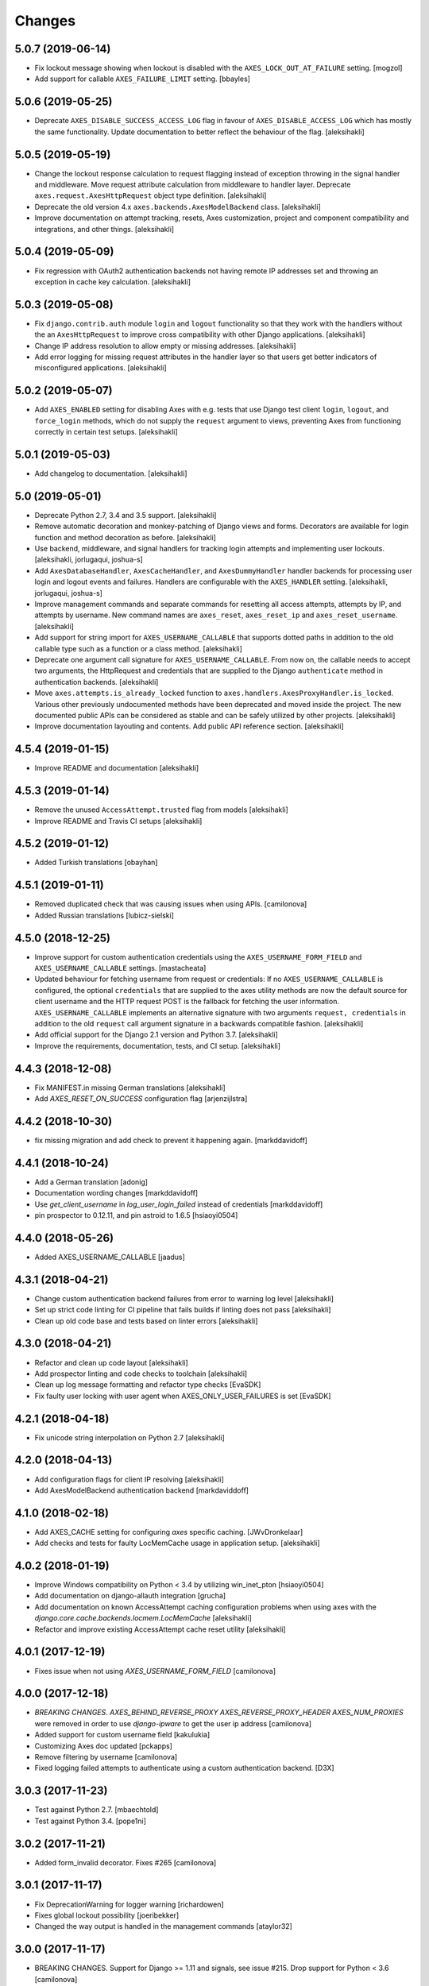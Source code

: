 
Changes
=======


5.0.7 (2019-06-14)
------------------

- Fix lockout message showing when lockout is disabled
  with the ``AXES_LOCK_OUT_AT_FAILURE`` setting.
  [mogzol]

- Add support for callable ``AXES_FAILURE_LIMIT`` setting.
  [bbayles]


5.0.6 (2019-05-25)
------------------

- Deprecate ``AXES_DISABLE_SUCCESS_ACCESS_LOG`` flag in favour of
  ``AXES_DISABLE_ACCESS_LOG`` which has mostly the same functionality.
  Update documentation to better reflect the behaviour of the flag.
  [aleksihakli]


5.0.5 (2019-05-19)
------------------

- Change the lockout response calculation to request flagging
  instead of exception throwing in the signal handler and middleware.
  Move request attribute calculation from middleware to handler layer.
  Deprecate ``axes.request.AxesHttpRequest`` object type definition.
  [aleksihakli]

- Deprecate the old version 4.x ``axes.backends.AxesModelBackend`` class.
  [aleksihakli]

- Improve documentation on attempt tracking, resets, Axes customization,
  project and component compatibility and integrations, and other things.
  [aleksihakli]


5.0.4 (2019-05-09)
------------------

- Fix regression with OAuth2 authentication backends not having remote
  IP addresses set and throwing an exception in cache key calculation.
  [aleksihakli]


5.0.3 (2019-05-08)
------------------

- Fix ``django.contrib.auth`` module ``login`` and ``logout`` functionality
  so that they work with the handlers without the an ``AxesHttpRequest``
  to improve cross compatibility with other Django applications.
  [aleksihakli]

- Change IP address resolution to allow empty or missing addresses.
  [aleksihakli]

- Add error logging for missing request attributes in the handler layer
  so that users get better indicators of misconfigured applications.
  [aleksihakli]


5.0.2 (2019-05-07)
------------------

- Add ``AXES_ENABLED`` setting for disabling Axes with e.g. tests
  that use Django test client ``login``, ``logout``, and ``force_login``
  methods, which do not supply the ``request`` argument to views,
  preventing Axes from functioning correctly in certain test setups.
  [aleksihakli]


5.0.1 (2019-05-03)
------------------

- Add changelog to documentation.
  [aleksihakli]


5.0 (2019-05-01)
----------------

- Deprecate Python 2.7, 3.4 and 3.5 support.
  [aleksihakli]

- Remove automatic decoration and monkey-patching of Django views and forms.
  Decorators are available for login function and method decoration as before.
  [aleksihakli]

- Use backend, middleware, and signal handlers for tracking
  login attempts and implementing user lockouts.
  [aleksihakli, jorlugaqui, joshua-s]

- Add ``AxesDatabaseHandler``, ``AxesCacheHandler``, and ``AxesDummyHandler``
  handler backends for processing user login and logout events and failures.
  Handlers are configurable with the ``AXES_HANDLER`` setting.
  [aleksihakli, jorlugaqui, joshua-s]

- Improve management commands and separate commands for resetting
  all access attempts, attempts by IP, and attempts by username.
  New command names are ``axes_reset``, ``axes_reset_ip`` and ``axes_reset_username``.
  [aleksihakli]

- Add support for string import for ``AXES_USERNAME_CALLABLE``
  that supports dotted paths in addition to the old
  callable type such as a function or a class method.
  [aleksihakli]

- Deprecate one argument call signature for ``AXES_USERNAME_CALLABLE``.
  From now on, the callable needs to accept two arguments,
  the HttpRequest and credentials that are supplied to the
  Django ``authenticate`` method in authentication backends.
  [aleksihakli]

- Move ``axes.attempts.is_already_locked`` function to ``axes.handlers.AxesProxyHandler.is_locked``.
  Various other previously undocumented methods have been deprecated and moved inside the project.
  The new documented public APIs can be considered as stable and can be safely utilized by other projects.
  [aleksihakli]

- Improve documentation layouting and contents. Add public API reference section.
  [aleksihakli]


4.5.4 (2019-01-15)
------------------

- Improve README and documentation
  [aleksihakli]


4.5.3 (2019-01-14)
------------------

- Remove the unused ``AccessAttempt.trusted`` flag from models
  [aleksihakli]

- Improve README and Travis CI setups
  [aleksihakli]


4.5.2 (2019-01-12)
------------------

- Added Turkish translations
  [obayhan]


4.5.1 (2019-01-11)
------------------

- Removed duplicated check that was causing issues when using APIs.
  [camilonova]

- Added Russian translations
  [lubicz-sielski]


4.5.0 (2018-12-25)
------------------

- Improve support for custom authentication credentials using the
  ``AXES_USERNAME_FORM_FIELD`` and ``AXES_USERNAME_CALLABLE`` settings.
  [mastacheata]

- Updated behaviour for fetching username from request or credentials:
  If no ``AXES_USERNAME_CALLABLE`` is configured, the optional
  ``credentials`` that are supplied to the axes utility methods
  are now the default source for client username and the HTTP
  request POST is the fallback for fetching the user information.
  ``AXES_USERNAME_CALLABLE`` implements an alternative signature with two
  arguments ``request, credentials`` in addition to the old ``request``
  call argument signature in a backwards compatible fashion.
  [aleksihakli]

- Add official support for the Django 2.1 version and Python 3.7.
  [aleksihakli]

- Improve the requirements, documentation, tests, and CI setup.
  [aleksihakli]


4.4.3 (2018-12-08)
------------------

- Fix MANIFEST.in missing German translations
  [aleksihakli]

- Add `AXES_RESET_ON_SUCCESS` configuration flag
  [arjenzijlstra]


4.4.2 (2018-10-30)
------------------

- fix missing migration and add check to prevent it happening again.
  [markddavidoff]


4.4.1 (2018-10-24)
------------------

- Add a German translation
  [adonig]

- Documentation wording changes
  [markddavidoff]

- Use `get_client_username` in `log_user_login_failed` instead of credentials
  [markddavidoff]

- pin prospector to 0.12.11, and pin astroid to 1.6.5
  [hsiaoyi0504]


4.4.0 (2018-05-26)
------------------

- Added AXES_USERNAME_CALLABLE
  [jaadus]


4.3.1 (2018-04-21)
------------------

- Change custom authentication backend failures from error to warning log level
  [aleksihakli]

- Set up strict code linting for CI pipeline that fails builds if linting does not pass
  [aleksihakli]

- Clean up old code base and tests based on linter errors
  [aleksihakli]


4.3.0 (2018-04-21)
------------------

- Refactor and clean up code layout
  [aleksihakli]

- Add prospector linting and code checks to toolchain
  [aleksihakli]

- Clean up log message formatting and refactor type checks
  [EvaSDK]

- Fix faulty user locking with user agent when AXES_ONLY_USER_FAILURES is set
  [EvaSDK]


4.2.1 (2018-04-18)
------------------

- Fix unicode string interpolation on Python 2.7
  [aleksihakli]


4.2.0 (2018-04-13)
------------------

- Add configuration flags for client IP resolving
  [aleksihakli]

- Add AxesModelBackend authentication backend
  [markdaviddoff]


4.1.0 (2018-02-18)
------------------

- Add AXES_CACHE setting for configuring `axes` specific caching.
  [JWvDronkelaar]

- Add checks and tests for faulty LocMemCache usage in application setup.
  [aleksihakli]


4.0.2 (2018-01-19)
------------------

- Improve Windows compatibility on Python < 3.4 by utilizing win_inet_pton
  [hsiaoyi0504]

- Add documentation on django-allauth integration
  [grucha]

- Add documentation on known AccessAttempt caching configuration problems
  when using axes with the `django.core.cache.backends.locmem.LocMemCache`
  [aleksihakli]

- Refactor and improve existing AccessAttempt cache reset utility
  [aleksihakli]


4.0.1 (2017-12-19)
------------------

- Fixes issue when not using `AXES_USERNAME_FORM_FIELD`
  [camilonova]


4.0.0 (2017-12-18)
------------------

- *BREAKING CHANGES*. `AXES_BEHIND_REVERSE_PROXY` `AXES_REVERSE_PROXY_HEADER`
  `AXES_NUM_PROXIES` were removed in order to use `django-ipware` to get
  the user ip address
  [camilonova]

- Added support for custom username field
  [kakulukia]

- Customizing Axes doc updated
  [pckapps]

- Remove filtering by username
  [camilonova]

- Fixed logging failed attempts to authenticate using a custom authentication
  backend.
  [D3X]


3.0.3 (2017-11-23)
------------------

- Test against Python 2.7.
  [mbaechtold]

- Test against Python 3.4.
  [pope1ni]


3.0.2 (2017-11-21)
------------------

- Added form_invalid decorator. Fixes #265
  [camilonova]


3.0.1 (2017-11-17)
------------------

- Fix DeprecationWarning for logger warning
  [richardowen]

- Fixes global lockout possibility
  [joeribekker]

- Changed the way output is handled in the management commands
  [ataylor32]


3.0.0 (2017-11-17)
------------------

- BREAKING CHANGES. Support for Django >= 1.11 and signals, see issue #215.
  Drop support for Python < 3.6
  [camilonova]


2.3.3 (2017-07-20)
------------------

- Many tweaks and handles successful AJAX logins.
  [Jack Sullivan]

- Add tests for proxy number parametrization
  [aleksihakli]

- Add AXES_NUM_PROXIES setting
  [aleksihakli]

- Log failed access attempts regardless of settings
  [jimr]

- Updated configuration docs to include AXES_IP_WHITELIST
  [Minkey27]

- Add test for get_cache_key function
  [jorlugaqui]

- Delete cache key in reset command line
  [jorlugaqui]

- Add signals for setting/deleting cache keys
  [jorlugaqui]


2.3.2 (2016-11-24)
------------------

- Only look for lockable users on a POST
  [schinckel]

- Fix and add tests for IPv4 and IPv6 parsing
  [aleksihakli]


2.3.1 (2016-11-12)
------------------

- Added settings for disabling success accesslogs
  [Minkey27]

- Fixed illegal IP address string passed to inet_pton
  [samkuehn]


2.3.0 (2016-11-04)
------------------

- Fixed ``axes_reset`` management command to skip "ip" prefix to command
  arguments.
  [EvaMarques]

- Added ``axes_reset_user`` management command to reset lockouts and failed
  login records for given users.
  [vladimirnani]

- Fixed Travis-PyPI release configuration.
  [jezdez]

- Make IP position argument optional.
  [aredalen]

- Added possibility to disable access log
  [svenhertle]

- Fix for IIS used as reverse proxy adding port number
  [Dmitri-Sintsov]

- Made the signal race condition safe.
  [Minkey27]

- Added AXES_ONLY_USER_FAILURES to support only looking at the user ID.
  [lip77us]


2.2.0 (2016-07-20)
------------------

- Improve the logic when using a reverse proxy to avoid possible attacks.
  [camilonova]


2.1.0 (2016-07-14)
------------------

- Add `default_app_config` so you can just use `axes` in `INSTALLED_APPS`
  [vdboor]


2.0.0 (2016-06-24)
------------------

- Removed middleware to use app_config
  [camilonova]

- Lots of cleaning
  [camilonova]

- Improved test suite and versions
  [camilonova]


1.7.0 (2016-06-10)
------------------

- Use render shortcut for rendering LOCKOUT_TEMPLATE
  [Radoslaw Luter]

- Added app_label for RemovedInDjango19Warning
  [yograterol]

- Add iso8601 translator.
  [mullakhmetov]

- Edit json response. Context now contains ISO 8601 formatted cooloff time
  [mullakhmetov]

- Add json response and iso8601 tests.
  [mullakhmetov]

- Fixes issue 162: UnicodeDecodeError on pip install
  [joeribekker]

- Added AXES_NEVER_LOCKOUT_WHITELIST option to prevent certain IPs from being locked out.
  [joeribekker]


1.6.1 (2016-05-13)
------------------

- Fixes whitelist check when BEHIND_REVERSE_PROXY
  [Patrick Hagemeister]

- Made migrations py3 compatible
  [mvdwaeter]

- Fixing #126, possibly breaking compatibility with Django<=1.7
  [int-ua]

- Add note for upgrading users about new migration files
  [kelseyq]

- Fixes #148
  [camilonova]

- Decorate auth_views.login only once
  [teeberg]

- Set IP public/private classifier to be compliant with RFC 1918.
  [SilasX]

- Issue #155. Lockout response status code changed to 403.
  [Arthur Mullahmetov]

- BUGFIX: Missing migration
  [smeinel]


1.6.0 (2016-01-07)
------------------

- Stopped using render_to_response so that other template engines work
  [tarkatronic]

- Improved performance & DoS prevention on query2str
  [tarkatronic]

- Immediately return from is_already_locked if the user is not lockable
  [jdunck]

- Iterate over ip addresses only once
  [annp89]

- added initial migration files to support django 1.7 &up. Upgrading users should run migrate --fake-initial after update
  [ibaguio]

- Add db indexes to CommonAccess model
  [Schweigi]


1.5.0 (2015-09-11)
------------------

- Fix #_get_user_attempts to include username when filtering AccessAttempts if AXES_LOCK_OUT_BY_COMBINATION_USER_AND_IP is True
  [afioca]


1.4.0 (2015-08-09)
------------------

- Send the user_locked_out signal. Fixes #94.
  [toabi]


1.3.9 (2015-02-11)
------------------

- Python 3 fix (#104)


1.3.8 (2014-10-07)
------------------

- Rename GitHub organization from django-security to django-pci to emphasize focus on providing assistance with building PCI compliant websites with Django.
  [aclark4life]


1.3.7 (2014-10-05)
------------------

- Explain common issues where Axes fails silently
  [cericoda]

- Allow for user-defined username field for lookup in POST data
  [SteveByerly]

- Log out only if user was logged in
  [zoten]

- Support for floats in cooloff time (i.e: 0.1 == 6 minutes)
  [marianov]

- Limit amount of POST data logged (#73). Limiting the length of value is not enough, as there could be arbitrary number of them, or very long key names.
  [peterkuma]

- Improve get_ip to try for real ip address
  [7wonders]

- Change IPAddressField to GenericIPAddressField. When using a PostgreSQL database and the client does not pass an IP address you get an inet error. This is a known problem with PostgreSQL and the IPAddressField. https://code.djangoproject.com/ticket/5622. It can be fixed by using a GenericIPAddressField instead.
  [polvoblanco]

- Get first X-Forwarded-For IP
  [tutumcloud]

- White listing IP addresses behind reverse proxy. Allowing some IP addresses to have direct access to the app even if they are behind a reverse proxy. Those IP addresses must still be on a white list.
  [ericbulloch]

- Reduce logging of reverse proxy IP lookup and use configured logger. Fixes #76. Instead of logging the notice that django.axes looks for a HTTP header set by a reverse proxy on each attempt, just log it one-time on first module import. Also use the configured logger (by default axes.watch_login) for the message to be more consistent in logging.
  [eht16]

- Limit the length of the values logged into the database. Refs #73
  [camilonova]

- Refactored tests to be more stable and faster
  [camilonova]

- Clean client references
  [camilonova]

- Fixed admin login url
  [camilonova]

- Added django 1.7 for testing
  [camilonova]

- Travis file cleanup
  [camilonova]

- Remove hardcoded url path
  [camilonova]

- Fixing tests for django 1.7
  [Andrew-Crosio]

- Fix for django 1.7 exception not existing
  [Andrew-Crosio]

- Removed python 2.6 from testing
  [camilonova]

- Use django built-in six version
  [camilonova]

- Added six as requirement
  [camilonova]

- Added python 2.6 for travis testing
  [camilonova]

- Replaced u string literal prefixes with six.u() calls
  [amrhassan]

- Fixes object type issue, response is not an string
  [camilonova]

- Python 3 compatibility fix for db_reset
  [nicois]

- Added example project and helper scripts
  [barseghyanartur]

- Admin command to list login attemps
  [marianov]

- Replaced six imports with django.utils.six ones
  [amrhassan]

- Replaced u string literal prefixes with six.u() calls to make it compatible with Python 3.2
  [amrhassan]

- Replaced `assertIn`s and `assertNotIn`s with `assertContains` and `assertNotContains`
  [fcurella]

- Added py3k to travis
  [fcurella]

- Update test cases to be python3 compatible
  [nicois]

- Python 3 compatibility fix for db_reset
  [nicois]

- Removed trash from example urls
  [barseghyanartur]

- Added django installer
  [barseghyanartur]

- Added example project and helper scripts
  [barseghyanartur]


1.3.6 (2013-11-23)
------------------

- Added AttributeError in case get_profile doesn't exist
  [camilonova]

- Improved axes_reset command
  [camilonova]


1.3.5 (2013-11-01)
------------------

- Fix an issue with __version__ loading the wrong version
  [graingert]


1.3.4 (2013-11-01)
------------------

- Update README.rst for PyPI
  [marty, camilonova, graingert]

- Add cooloff period
  [visualspace]


1.3.3 (2013-07-05)
------------------

- Added 'username' field to the Admin table
  [bkvirendra]

- Removed fallback logging creation since logging cames by default on django 1.4 or later,
  if you don't have it is because you explicitly wanted. Fixes #45
  [camilonova]


1.3.2 (2013-03-28)
------------------

- Fix an issue when a user logout
  [camilonova]

- Match pypi version
  [camilonova]

- Better User model import method
  [camilonova]

- Use only one place to get the version number
  [camilonova]

- Fixed an issue when a user on django 1.4 logout
  [camilonova]

- Handle exception if there is not user profile model set
  [camilonova]

- Made some cleanup and remove a pokemon exception handling
  [camilonova]

- Improved tests so it really looks for the rabbit in the hole
  [camilonova]

- Match pypi version
  [camilonova]


1.3.1 (2013-03-19)
------------------

- Add support for Django 1.5
  [camilonova]


1.3.0 (2013-02-27)
------------------

- Bug fix: get_version() format string
  [csghormley]


1.2.9 (2013-02-20)
------------------

- Add to and improve test cases
  [camilonova]


1.2.8 (2013-01-23)
------------------

- Increased http accept header length
  [jslatts]


1.2.7 (2013-01-17)
------------------

- Reverse proxy support
  [rmagee]

- Clean up README
  [martey]


1.2.6 (2012-12-04)
------------------

- Remove unused import
  [aclark4life]


1.2.5 (2012-11-28)
------------------

- Fix setup.py
  [aclark4life]

- Added ability to flag user accounts as unlockable.
  [kencochrane]

- Added ipaddress as a param to the user_locked_out signal.
  [kencochrane]

- Added a signal receiver for user_logged_out.
  [kencochrane]

- Added a signal for when a user gets locked out.
  [kencochrane]

- Added AccessLog model to log all access attempts.
  [kencochrane]

